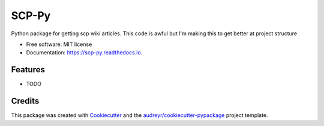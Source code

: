 ======
SCP-Py
======


.. image:: https://img.shields.io/pypi/v/scp_py.svg
        :target: https://pypi.python.org/pypi/scp_py

.. image:: https://img.shields.io/travis/justsomeonenamedalex/scp_py.svg
        :target: https://travis-ci.com/justsomeonenamedalex/scp_py

.. image:: https://readthedocs.org/projects/scp-py/badge/?version=latest
        :target: https://scp-py.readthedocs.io/en/latest/?badge=latest
        :alt: Documentation Status




Python package for getting scp wiki articles. This code is awful but I'm making this to get better at project structure


* Free software: MIT license
* Documentation: https://scp-py.readthedocs.io.


Features
--------

* TODO

Credits
-------

This package was created with Cookiecutter_ and the `audreyr/cookiecutter-pypackage`_ project template.

.. _Cookiecutter: https://github.com/audreyr/cookiecutter
.. _`audreyr/cookiecutter-pypackage`: https://github.com/audreyr/cookiecutter-pypackage
